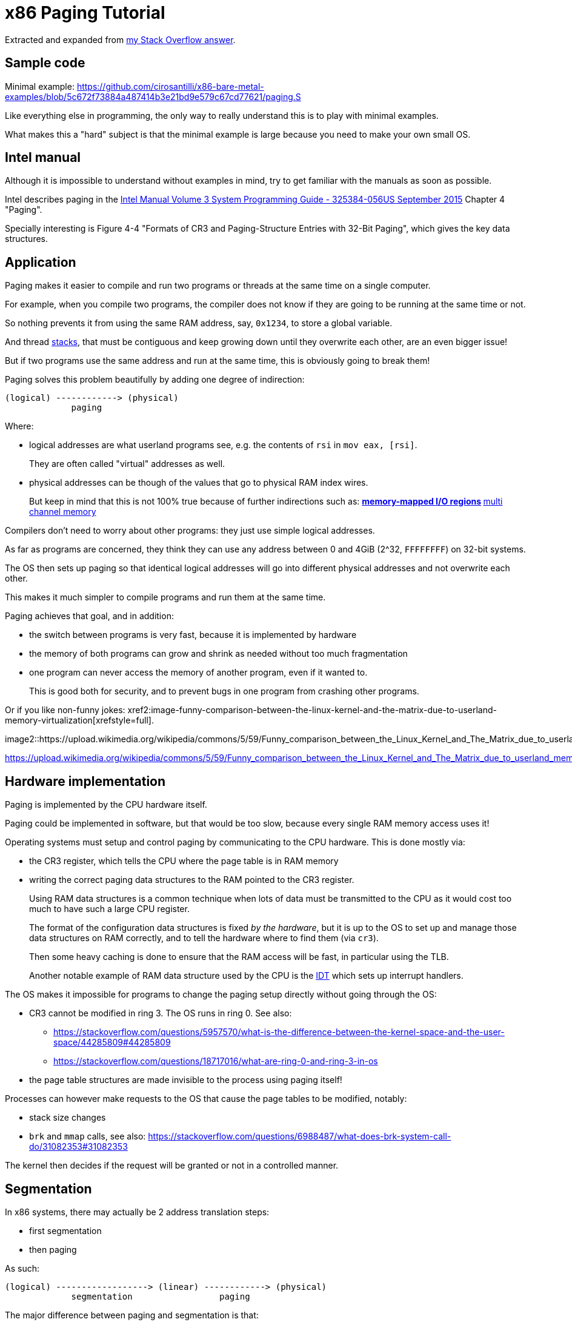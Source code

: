 = x86 Paging Tutorial

Extracted and expanded from https://stackoverflow.com/a/18431262/895245[my Stack Overflow answer].

toc::[]

== Sample code

Minimal example: https://github.com/cirosantilli/x86-bare-metal-examples/blob/5c672f73884a487414b3e21bd9e579c67cd77621/paging.S

Like everything else in programming, the only way to really understand this is to play with minimal examples.

What makes this a "hard" subject is that the minimal example is large because you need to make your own small OS.

== Intel manual

Although it is impossible to understand without examples in mind, try to get familiar with the manuals as soon as possible.

Intel describes paging in the https://web.archive.org/web/20151025081259/http://www.intel.com/content/dam/www/public/us/en/documents/manuals/64-ia-32-architectures-software-developer-system-programming-manual-325384.pdf[Intel Manual Volume 3 System Programming Guide - 325384-056US September 2015] Chapter 4 "Paging".

Specially interesting is Figure 4-4 "Formats of CR3 and Paging-Structure Entries with 32-Bit Paging", which gives the key data structures.

== Application

Paging makes it easier to compile and run two programs or threads at the same time on a single computer.

For example, when you compile two programs, the compiler does not know if they are going to be running at the same time or not.

So nothing prevents it from using the same RAM address, say, `0x1234`, to store a global variable.

And thread https://stackoverflow.com/questions/4584089/what-is-the-function-of-the-push-pop-instructions-used-on-registers-in-x86-ass/33583134#33583134[stacks], that must be contiguous and keep growing down until they overwrite each other, are an even bigger issue!

But if two programs use the same address and run at the same time, this is obviously going to break them!

Paging solves this problem beautifully by adding one degree of indirection:

----
(logical) ------------> (physical)
             paging
----

Where:

* logical addresses are what userland programs see, e.g. the contents of `rsi` in `mov eax, [rsi]`.
+
They are often called "virtual" addresses as well.
* physical addresses can be though of the values that go to physical RAM index wires.
+
But keep in mind that this is not 100% true because of further indirections such as:
** https://en.wikipedia.org/wiki/Memory-mapped_I/O[memory-mapped I/O regions]
** https://en.wikipedia.org/wiki/Multi-channel_memory_architecture[multi channel memory]

Compilers don't need to worry about other programs: they just use simple logical addresses.

As far as programs are concerned, they think they can use any address between 0 and 4GiB (2^32, `FFFFFFFF`) on 32-bit systems.

The OS then sets up paging so that identical logical addresses will go into different physical addresses and not overwrite each other.

This makes it much simpler to compile programs and run them at the same time.

Paging achieves that goal, and in addition:

* the switch between programs is very fast, because it is implemented by hardware
* the memory of both programs can grow and shrink as needed without too much fragmentation
* one program can never access the memory of another program, even if it wanted to.
+
This is good both for security, and to prevent bugs in one program from crashing other programs.

Or if you like non-funny jokes: xref2:image-funny-comparison-between-the-linux-kernel-and-the-matrix-due-to-userland-memory-virtualization[xrefstyle=full].

image2::https://upload.wikimedia.org/wikipedia/commons/5/59/Funny_comparison_between_the_Linux_Kernel_and_The_Matrix_due_to_userland_memory_virtualization.png[]

https://upload.wikimedia.org/wikipedia/commons/5/59/Funny_comparison_between_the_Linux_Kernel_and_The_Matrix_due_to_userland_memory_virtualization.png

== Hardware implementation

Paging is implemented by the CPU hardware itself.

Paging could be implemented in software, but that would be too slow, because every single RAM memory access uses it!

Operating systems must setup and control paging by communicating to the CPU hardware. This is done mostly via:

* the CR3 register, which tells the CPU where the page table is in RAM memory
* writing the correct paging data structures to the RAM pointed to the CR3 register.
+
Using RAM data structures is a common technique when lots of data must be transmitted to the CPU as it would cost too much to have such a large CPU register.
+
The format of the configuration data structures is fixed _by the hardware_, but it is up to the OS to set up and manage those data structures on RAM correctly, and to tell the hardware where to find them (via `cr3`).
+
Then some heavy caching is done to ensure that the RAM access will be fast, in particular using the TLB.
+
Another notable example of RAM data structure used by the CPU is the https://en.wikipedia.org/wiki/Interrupt_descriptor_table[IDT] which sets up interrupt handlers.

The OS makes it impossible for programs to change the paging setup directly without going through the OS:

* CR3 cannot be modified in ring 3. The OS runs in ring 0. See also:
** https://stackoverflow.com/questions/5957570/what-is-the-difference-between-the-kernel-space-and-the-user-space/44285809#44285809
** https://stackoverflow.com/questions/18717016/what-are-ring-0-and-ring-3-in-os
* the page table structures are made invisible to the process using paging itself!

Processes can however make requests to the OS that cause the page tables to be modified, notably:

* stack size changes
* `brk` and `mmap` calls, see also: https://stackoverflow.com/questions/6988487/what-does-brk-system-call-do/31082353#31082353

The kernel then decides if the request will be granted or not in a controlled manner.

== Segmentation

In x86 systems, there may actually be 2 address translation steps:

* first segmentation
* then paging

As such:

----
(logical) ------------------> (linear) ------------> (physical)
             segmentation                 paging
----

The major difference between paging and segmentation is that:

* paging splits RAM into equal sized chunks called pages
* segmentation splits memory into chunks of arbitrary sizes

This is the main advantage of paging, since equal sized chunks make things more manageable by reducing memory fragmentation problems. See also:

* https://stackoverflow.com/questions/16643180/differences-or-similarities-between-segmented-paging-and-paged-segmentation
* https://softwareengineering.stackexchange.com/questions/100047/why-not-segmentation
* https://www.quora.com/What-is-the-difference-between-paging-and-segment-in-memory-management

Paging came after segmentation historically, and largely replaced it for the implementation of virtual memory in modern OSs.

Paging has become so much more popular that support for segmentation was dropped in x86-64 in 64-bit mode, the main mode of operation for new software, where it only exists in compatibility mode, which emulates IA-32.

== Example: simplified single-level paging scheme

This is an example of how paging operates on a _simplified_ version of a x86 architecture to implement a virtual memory space with a `20 | 12` address split (4 KiB page size).

=== Single level paging scheme visualization

This is how the memory could look like in a single level paging scheme:

----
Links   Data                    Physical address

      +-----------------------+ 2^32 - 1
      |                       |
      .                       .
      |                       |
      +-----------------------+ page0 + 4k
      | data of page 0        |
+---->+-----------------------+ page0
|     |                       |
|     .                       .
|     |                       |
|     +-----------------------+ pageN + 4k
|     | data of page N        |
|  +->+-----------------------+ pageN
|  |  |                       |
|  |  .                       .
|  |  |                       |
|  |  +-----------------------+ CR3 + 2^20 * 4
|  +--| entry[2^20-1] = pageN |
|     +-----------------------+ CR3 + 2^20 - 1 * 4
|     |                       |
|     .    many entires       .
|     |                       |
|     +-----------------------+ CR3 + 2 * 4
|  +--| entry[1] = page1      |
|  |  +-----------------------+ CR3 + 1 * 4
+-----| entry[0] = page0      |
   |  +-----------------------+ <--- CR3
   |  |                       |
   |  .                       .
   |  |                       |
   |  +-----------------------+ page1 + 4k
   |  | data of page 1        |
   +->+-----------------------+ page1
      |                       |
      .                       .
      |                       |
      +-----------------------+  0
----

Notice that:

* the CR3 register points to the first entry of the page table
* the page table is just a large array with 2^20 page table entries
* each entry is 4 bytes big, so the array takes up 4 MiB
* each page table contains the physical address a page
* each page is a 4 KiB aligned 4KiB chunk of memory that user processes may use
* we have 2^20 table entries. Since each page is 4KiB == 2^12, this covers the whole 4GiB (2^32) of 32-bit memory

=== Single level paging scheme numerical translation example

Suppose that the OS has setup the following page tables for process 1:

----
entry index   entry address       page address   present
-----------   ------------------  ------------   -------
0             CR3_1 + 0      * 4  0x00001        1
1             CR3_1 + 1      * 4  0x00000        1
2             CR3_1 + 2      * 4  0x00003        1
3             CR3_1 + 3      * 4                 0
...
2^20-1        CR3_1 + 2^20-1 * 4  0x00005        1
----

And for process 2:

----
entry index   entry address       page address   present
-----------   -----------------   ------------   -------
0             CR3_2 + 0      * 4  0x0000A        1
1             CR3_2 + 1      * 4  0x12345        1
2             CR3_2 + 2      * 4                 0
3             CR3_2 + 3      * 4  0x00003        1
...
2^20-1        CR3_2 + 2^20-1 * 4  0xFFFFF        1
----

Before process 1 starts running, the OS sets its `cr3` to point to the page table 1 at `CR3_1`.

When process 1 tries to access a linear address, this is the physical addresses that will be actually accessed:

----
linear     physical
---------  ---------
00000 001  00001 001
00000 002  00001 002
00000 003  00001 003
00000 FFF  00001 FFF
00001 000  00000 000
00001 001  00000 001
00001 FFF  00000 FFF
00002 000  00003 000
FFFFF 000  00005 000
----

To switch to process 2, the OS simply sets `cr3` to `CR3_2`, and now the following translations would happen:

----
linear     physical
---------  ---------
00000 002  0000A 002
00000 003  0000A 003
00000 FFF  0000A FFF
00001 000  12345 000
00001 001  12345 001
00001 FFF  12345 FFF
00004 000  00003 000
FFFFF 000  FFFFF 000
----

Step-by-step translation for process 1 of logical address `0x00000001` to physical address `0x00001001`:

* split the linear address into two parts:
+
----
| page (20 bits) | offset (12 bits) |
----
+
So in this case we would have:
** page = 0x00000. This part must be translated to a physical location.
** offset = 0x001. This part is added directly to the page address, and is not translated: it contains the position _within_ the page.
* look into Page table 1 because `cr3` points to it.
* The hardware knows that this entry is located at RAM address `CR3 + 0x00000 * 4 = CR3`:
** `0x00000` because the page part of the logical address is `0x00000`
** `4` because that is the fixed size in bytes of every page table entry
* since it is present, the access is valid
* by the page table, the location of page number `0x00000` is at `0x00001 * 4K = 0x00001000`.
* to find the final physical address we just need to add the offset:
+
----
  00001 000
+ 00000 001
  ---------
  00001 001
----
+
because `00001` is the physical address of the page looked up on the table and `001` is the offset.
+
We shift `00001` by 12 bits because the pages are always aligned to 4KiB.
+
The offset is always simply added the physical address of the page.
* the hardware then gets the memory at that physical location and puts it in a register.

Another example: for logical address `0x00001001`:

* the page part is `00001`, and the offset part is `001`
* the hardware knows that its page table entry is located at RAM address: `CR3 + 1 * 4` (`1` because of the page part), and that is where it will look for it
* it finds the page address `0x00000` there
* so the final address is `0x00000 * 4k + 0x001 = 0x00000001`

=== Multiple addresses translate to a single physical address

The same linear address can translate to different physical addresses for different processes, depending only on the value inside `cr3`.

Both linear addresses `00002 000` from process 1 and `00004 000` from process 2 point to the same physical address `00003 000`. This is completely allowed by the hardware, and it is up to the operating system to handle such cases.

This often in normal operation because of Copy-on-write (COW), which be explained elsewhere.

Such mappings are sometime called "aliases".

=== Identity mapping

`FFFFF 000` points to its own physical address `FFFFF 000`. This kind of translation is called an "identity mapping", and can be very convenient for OS-level debugging.

=== Page faults

What if Process 1 tries to access `0x00003000`, which is not present?

The hardware notifies the software via a Page Fault Exception.

When an exception happens, the CPU jumps to an address that the OS had previously registered as the fault handler. This is usually done at boot time by the OS.

This could happen for example due to a programming error:

----
int *is = malloc(1);
is[2] = 1;
----

but there are cases where it is not a bug, for example in Linux when:

* the program wants to increase its stack.
+
It just tries to accesses a certain byte in a given possible range, and if the OS is happy it adds that page to the process address space, otherwise, it sends a signal to the process.
* the page was swapped to disk.
+
The OS will need to do some work behind the processes back to get the page back into RAM.
+
The OS can discover that this is the case based on the contents of the rest of the page table entry, since if the present flag is clear, the other entries of the page table entry are completely left for the OS to to what it wants.
+
On Linux for example, when present = 0:
** if all the fields of the page table entry are 0, invalid address.
** else, the page has been swapped to disk, and the actual values of those fields encode the position of the page on the disk.

In any case, the OS needs to know which address generated the Page Fault to be able to deal with the problem. This is why the nice IA32 developers set the value of `cr2` to that address whenever a Page Fault occurs. The exception handler can then just look into `cr2` to get the address.

=== Page table entries

The exact format of table entries is fixed _by the hardware_.

Each page entry can be seen as a `struct` with many fields.

The page table is then an array of `struct`.

On this simplified example, the page table entries contain only two fields:

----
bits   function
-----  -----------------------------------------
20     physical address of the start of the page
1      present flag
----

so in this example the hardware designers could have chosen the size of the page table to b `21` instead of `32` as we've used so far.

All real page table entries have other fields, notably fields to set pages to read-only for Copy-on-write. This will be explained elsewhere.

It would be impractical to align things at 21 bits since memory is addressable by bytes and not bits. Therefore, even in only 21 bits are needed in this case, hardware designers would probably choose 32 to make access faster, and just reserve bits the remaining bits for later usage. The actual value on x86 is 32 bits.

Here is a screenshot from the Intel manual image "Formats of CR3 and Paging-Structure Entries with 32-Bit Paging" showing the structure of a page table in all its glory: xref2:image-x86-page-entry-format[xrefstyle=full].

image2::x86_page_entry_format.png[height=300]

The fields are explained in the manual just after.

=== Page size choice

Why are pages 4KiB anyways?

There is a trade-off between memory wasted in:

* page tables
* extra padding memory within pages

This can be seen with the extreme cases:

* if the page size were 1 byte:
** granularity would be great, and the OS would never have to allocate unneeded padding memory
** but the page table would have 2^32 entries, and take up the entire memory!
* if the page size were 4GiB:
** we would need to swap 4GiB to disk every time a new process becomes active
** the page size would be a single entry, so it would take almost no memory at all

x86 designers have found that 4KiB pages are a good middle ground.

== Example: multi-level paging scheme

=== The problem with single-level paging

The problem with a single-level paging scheme is that it would take up too much RAM: 4G / 4K = 1M entries _per_ process.

If each entry is 4 bytes long, that would make 4M _per process_, which is too much even for a desktop computer: `ps -A | wc -l` says that I am running 244 processes right now, so that would take around 1GB of my RAM!

For this reason, x86 developers decided to use a multi-level scheme that reduces RAM usage.

The downside of this system is that is has a slightly higher access time, as we need to access RAM more times for each translation.

=== K-ary trees to the rescue

The algorithmically minded will have noticed that paging requires https://en.wikipedia.org/wiki/Associative_array[associative array] (like Java `Map` of Python `dict()`) abstract data structure where:

* the keys are linear pages addresses, thus of integer type
* the values are physical page addresses, also of integer type

The single level paging scheme uses a simple array implementation of the associative array:

* the keys are the array index
* this implementation is very fast in time
* but it is too inefficient in memory

and in C pseudo-code it looks like this:

----
linear_address[0]      = physical_address_0
linear_address[1]      = physical_address_1
linear_address[2]      = physical_address_2
...
linear_address[2^20-1] = physical_address_N
----

But there another simple associative array implementation that overcomes the memory problem: an (unbalanced) https://en.wikipedia.org/wiki/K-ary_tree[K-ary tree].

A K-ary tree, is just like a https://en.wikipedia.org/wiki/Binary_tree[binary tree], but with K children instead of 2.

Using a K-ary tree instead of an array implementation has the following trade-offs:

* it uses way less memory
* it is slower since we have to de-reference extra pointers

In C-pseudo code, a 2-level K-ary tree with `K = 2^10` looks like this:

----
level0[0] = &level1_0[0]
    level1_0[0]      = physical_address_0_0
    level1_0[1]      = physical_address_0_1
    ...
    level1_0[2^10-1] = physical_address_0_N
level0[1] = &level1_1[0]
    level1_1[0]      = physical_address_1_0
    level1_1[1]      = physical_address_1_1
    ...
    level1_1[2^10-1] = physical_address_1_N
...
level0[N] = &level1_N[0]
    level1_N[0]      = physical_address_N_0
    level1_N[1]      = physical_address_N_1
    ...
    level1_N[2^10-1] = physical_address_N_N
----

and we have the following arrays:

* one `directory`, which has `2^10` elements. Each element contains a pointer to a page table array.
* up to 2^10 `pagetable` arrays. Each one has `2^10` 4 byte page entries.

and it still contains `2^10 * 2^10 = 2^20` possible keys.

K-ary trees can save up a lot of space, because if we only have one key, then we only need the following arrays:

* one `directory` with 2^10 entries
* one `pagetable` at `directory[0]` with 2^10 entries
* all other `directory[i]` are marked as invalid, don't point to anything, and we don't allocate `pagetable` for them at all

=== Why not a balanced tree

Learned readers will ask themselves: so why use an unbalanced tree instead of balanced one, which offers better asymptotic times https://en.wikipedia.org/wiki/Self-balancing_binary_search_tree?

Likely:

* the maximum number of entries is small enough due to memory size limitations, that we won't waste too much memory with the root directory entry
* different entries would have different levels, and thus different access times
* tree rotations would likely make caching more complicated

=== How the K-ary tree is used in x86

x86's multi-level paging scheme uses a 2 level K-ary tree with 2^10 bits on each level.

Addresses are now split as:

----
| directory (10 bits) | table (10 bits) | offset (12 bits) |
----

Then:

* the top 10 bits are used to walk the top level of the K-ary tree (`level0`)
+
The top table is called a "directory of page tables".
+
`cr3` now points to the location on RAM of the page directory of the current process instead of page tables.
+
Page directory entries are very similar to page table entries except that they point to the physical addresses of page tables instead of physical addresses of pages.
+
Each directory entry also takes up 4 bytes, just like page entries, so that makes 4 KiB per process minimum.
+
Page directory entries also contain a valid flag: if invalid, the OS does not allocate a page table for that entry, and saves memory.
+
Each process has one and only one page directory associated to it (and pointed to by `cr3`), so it will contain at least `2^10 = 1K` page directory entries, much better than the minimum 1M entries required on a single-level scheme.
* the next 10 bits are used to walk the second level of the K-ary tree (`level1`)
+
Second level entries are also called page tables like the single level scheme.
+
Page tables are only allocated only as needed by the OS.
+
Each page table has only `2^10 = 1K` page table entries instead of `2^20` for the single paging scheme.
+
Each process can now have up to `2^10` page tables instead of `2^20` for the single paging scheme.
* the offset is again not used for translation, it only gives the offset within a page

One reason for using 10 bits on the first two levels (and not, say, `12 | 8 | 12` ) is that each Page Table entry is 4 bytes long. Then the 2^10 entries of Page directories and Page Tables will fit nicely into 4Kb pages. This means that it faster and simpler to allocate and deallocate pages for that purpose.

=== Multi-level paging scheme numerical translation example

Page directory given to process by the OS:

----
entry index   entry address      page table address  present
-----------   ----------------   ------------------  --------
0             CR3 + 0      * 4   0x10000             1
1             CR3 + 1      * 4                       0
2             CR3 + 2      * 4   0x80000             1
3             CR3 + 3      * 4                       0
...
2^10-1        CR3 + 2^10-1 * 4                       0
----

Page tables given to process by the OS at `PT1 = 0x10000000` (`0x10000` * 4K):

----
entry index   entry address      page address  present
-----------   ----------------   ------------  -------
0             PT1 + 0      * 4   0x00001       1
1             PT1 + 1      * 4                 0
2             PT1 + 2      * 4   0x0000D       1
...                                  ...
2^10-1        PT1 + 2^10-1 * 4   0x00005       1
----

Page tables given to process by the OS at `PT2  = 0x80000000` (`0x80000` * 4K):

----
entry index   entry address     page address  present
-----------   ---------------   ------------  ------------
0             PT2 + 0     * 4   0x0000A       1
1             PT2 + 1     * 4   0x0000C       1
2             PT2 + 2     * 4                 0
...
2^10-1        PT2 + 0x3FF * 4   0x00003       1
----

where `PT1` and `PT2`: initial position of page table 1 and page table 2 for process 1 on RAM.

With that setup, the following translations would happen:

----
linear    10 10 12 split  physical
--------  --------------  ----------
00000001  000 000 001     00001001
00001001  000 001 001     page fault
003FF001  000 3FF 001     00005001
00400000  001 000 000     page fault
00800001  002 000 001     0000A001
00801004  002 001 004     0000C004
00802004  002 002 004     page fault
00B00001  003 000 000     page fault
----

Let's translate the linear address `0x00801004` step by step:

* In binary the linear address is:
+
----
0    0    8    0    1    0    0    4
0000 0000 1000 0000 0001 0000 0000 0100
----
* Grouping as `10 | 10 | 12` gives:
+
----
0000000010 0000000001 000000000100
0x2        0x1        0x4
----
+
which gives:
+
----
page directory entry = 0x2
page table     entry = 0x1
offset               = 0x4
----
+
So the hardware looks for entry 2 of the page directory.
* The page directory table says that the page table is located at `0x80000 * 4K = 0x80000000`. This is the first RAM access of the process.
+
Since the page table entry is `0x1`, the hardware looks at entry 1 of the page table at `0x80000000`, which tells it that the physical page is located at address `0x0000C * 4K = 0x0000C000`. This is the second RAM access of the process.
* Finally, the paging hardware adds the offset, and the final address is `0x0000C004`.

Page faults occur if either a page directory entry or a page table entry is not present.

The Intel manual gives a picture of this translation process in the image "Linear-Address Translation to a 4-KByte Page using 32-Bit Paging": xref2:image-x86-page-translation[xrefstyle=full]

.x86 Page Translation
image2::x86_page_translation_process.png[height=300]

== 64-bit architectures

64 bits is still too much address for current RAM sizes, so most architectures will use less bits.

x86_64 uses 48 bits (256 TiB), and legacy mode's PAE already allows 52-bit addresses (4 PiB). 56-bits is a likely future candidate.

12 of those 48 bits are already reserved for the offset, which leaves 36 bits.

If a 2 level approach is taken, the best split would be two 18 bit levels.

But that would mean that the page directory would have `2^18 = 256K` entries, which would take too much RAM: close to a single-level paging for 32 bit architectures!

Therefore, 64 bit architectures create even further page levels, commonly 3 or 4.

x86_64 uses 4 levels in a `9 | 9 | 9 | 9` scheme, so that the upper level only takes up only `2^9` higher level entries.

The 48 bits are split equally into two disjoint parts:

----
----------------- FFFFFFFF FFFFFFFF
Top half
----------------- FFFF8000 00000000


Not addressable


----------------- 00007FFF FFFFFFFF
Bottom half
----------------- 00000000 00000000
----

A 5-level scheme is emerging in 2016: https://software.intel.com/sites/default/files/managed/2b/80/5-level_paging_white_paper.pdf which allows 52-bit addresses with 4k pagetables.

== PAE

Physical address extension.

With 32 bits, only 4GB RAM can be addressed.

This started becoming a limitation for large servers, so Intel introduced the PAE mechanism to Pentium Pro.

To relieve the problem, Intel added 4 new address lines, so that 64GB could be addressed.

Page table structure is also altered if PAE is on. The exact way in which it is altered depends on weather PSE is on or off.

PAE is turned on and off via the `PAE` bit of `cr4`.

Even if the total addressable memory is 64GB, individual process are still only able to use up to 4GB. The OS can however put different processes on different 4GB chunks.

== PSE

Page size extension.

Allows for pages to be 4M ( or 2M if PAE is on ) in length instead of 4K.

PSE is turned on and off via the `PAE` bit of `cr4`.

== PAE and PSE page table schemes

If either PAE and PSE are active, different paging level schemes are used:

* no PAE and no PSE: `10 | 10 | 12`
* no PAE and PSE: `10 | 22`.
+
22 is the offset within the 4Mb page, since 22 bits address 4Mb.
* PAE and no PSE: `2 | 9 | 9 | 12`
+
The design reason why 9 is used twice instead of 10 is that now entries cannot fit anymore into 32 bits, which were all filled up by 20 address bits and 12 meaningful or reserved flag bits.
+
The reason is that 20 bits are not enough anymore to represent the address of page tables: 24 bits are now needed because of the 4 extra wires added to the processor.
+
Therefore, the designers decided to increase entry size to 64 bits, and to make them fit into a single page table it is necessary reduce the number of entries to 2^9 instead of 2^10.
+
The starting 2 is a new Page level called Page Directory Pointer Table (PDPT), since it _points_ to page directories and fill in the 32 bit linear address. PDPTs are also 64 bits wide.
+
`cr3` now points to PDPTs which must be on the fist four 4GB of memory and aligned on 32 bit multiples for addressing efficiency. This means that now `cr3` has 27 significative bits instead of 20: 2^5 for the 32 multiples * 2^27 to complete the 2^32 of the first 4GB.
* PAE and PSE: `2 | 9 | 21`
+
Designers decided to keep a 9 bit wide field to make it fit into a single page.
+
This leaves 23 bits. Leaving 2 for the PDPT to keep things uniform with the PAE case without PSE leaves 21 for offset, meaning that pages are 2M wide instead of 4M.

== TLB

The Translation Lookahead Buffer (TLB) is a cache for paging addresses.

Since it is a cache, it shares many of the design issues of the CPU cache, such as associativity level.

This section shall describe a simplified fully associative TLB with 4 single address entries. Note that like other caches, real TLBs are not usually fully associative.

=== Basic operation

After a translation between linear and physical address happens, it is stored on the TLB. For example, a 4 entry TLB starts in the following state:

----
  valid  linear  physical
  -----  ------  --------
> 0      00000   00000
  0      00000   00000
  0      00000   00000
  0      00000   00000
----

The `>` indicates the current entry to be replaced.

and after a page linear address `00003` is translated to a physical address `00005`, the TLB becomes:

----
  valid  linear  physical
  -----  ------  --------
  1      00003   00005
> 0      00000   00000
  0      00000   00000
  0      00000   00000
----

and after a second translation of `00007` to `00009` it becomes:

----
  valid  linear  physical
  -----  ------  --------
  1      00003   00005
  1      00007   00009
> 0      00000   00000
  0      00000   00000
----

Now if `00003` needs to be translated again, hardware first looks up the TLB and finds out its address with a single RAM access `00003 --> 00005`.

Of course, `00000` is not on the TLB since no valid entry contains `00000` as a key.

=== Replacement policy

When TLB is filled up, older addresses are overwritten. Just like CPU cache, the replacement policy is a potentially complex operation, but a simple and reasonable heuristic is to remove the least recently used entry (LRU).

With LRU, starting from state:

----
  valid  linear  physical
  -----  ------  --------
> 1      00003   00005
  1      00007   00009
  1      00009   00001
  1      0000B   00003
----

adding `0000D -> 0000A` would give:

----
  valid  linear  physical
  -----  ------  --------
  1      0000D   0000A
> 1      00007   00009
  1      00009   00001
  1      0000B   00003
----

=== CAM

Using the TLB makes translation faster, because the initial translation takes one access _per TLB level_, which means 2 on a simple 32 bit scheme, but 3 or 4 on 64 bit architectures.

The TLB is usually implemented as an expensive type of RAM called content-addressable memory (CAM). CAM implements an associative map on hardware, that is, a structure that given a key (linear address), retrieves a value.

Mappings could also be implemented on RAM addresses, but CAM mappings may required much less entries than a RAM mapping.

For example, a map in which:

* both keys and values have 20 bits (the case of a simple paging schemes)
* at most 4 values need to be stored at each time

could be stored in a TLB with 4 entries:

----
linear  physical
------  --------
00000   00001
00001   00010
00010   00011
FFFFF   00000
----

However, to implement this with RAM, _it would be necessary to have 2^20 addresses_:

----
linear  physical
------  --------
00000   00001
00001   00010
00010   00011
... (from 00011 to FFFFE)
FFFFF   00000
----

which would be even more expensive than using a TLB.

=== Invalidating entries

When `cr3` changes, all TLB entries are invalidated, because a new page table for a new process is going to be used, so it is unlikely that any of the old entries have any meaning.

The x86 also offers the `invlpg` instruction which explicitly invalidates a single TLB entry. Other architectures offer even more instructions to invalidated TLB entries, such as invalidating all entries on a given range.

== Linux kernel usage

The Linux kernel makes extensive usage of the paging features of x86 to allow fast process switches with small data fragmentation.

=== Play with physical addresses in Linux

Convert virtual addresses to physical from user space with `/proc/<pid>/pagemap` and from kernel space with `virt_to_phys`:

* https://stackoverflow.com/questions/5748492/is-there-any-api-for-determining-the-physical-address-from-virtual-address-in-li/45128487#45128487
* https://github.com/cirosantilli/linux-kernel-module-cheat/blob/1f4f7faebacca75267cc1d63bfeffc30080d017d/kernel_module/user/virt_to_phys_user.c
* `virt_to_phys`:
** https://github.com/cirosantilli/linux-kernel-module-cheat/blob/0677dbd4b582d1a913462d75caad0abf21e87f32/kernel_module/virt_to_phys.c
** https://github.com/cirosantilli/linux-kernel-module-cheat/blob/1f4f7faebacca75267cc1d63bfeffc30080d017d/kernel_module/user/virt_to_phys_user.c

Dump all page tables from userspace with `/proc/<pid>/maps` and `/proc/<pid>/pagemap`:

* https://github.com/cirosantilli/linux-kernel-module-cheat/blob/1f4f7faebacca75267cc1d63bfeffc30080d017d/kernel_module/user/virt_to_phys_user.c
* https://stackoverflow.com/questions/6284810/proc-pid-pagemaps-and-proc-pid-maps-linux/45500208#45500208

Read and write physical addresses from userspace with `/dev/mem`:

* https://stackoverflow.com/questions/12040303/accessing-physical-address-from-user-space/45127890#45127890
* https://free-electrons.com/pub/mirror/devmem2.c

=== Kernel vs process memory layout

The Linux Kernel reserves two zones of virtual memory:

* one for kernel memory
* one for programs

The exact split is configured by `CONFIG_VMSPLIT_...`. By default:

* on 32-bit:
** the bottom 3/4 is program space: `00000000` to `BFFFFFFF`
** the top 1/4 is kernel memory: `C0000000` to `FFFFFFFF`
+
Like this:
+
----
------------------ FFFFFFFF
Kernel
------------------ C0000000
------------------ BFFFFFFF


Process


------------------ 00000000
----
* on 64-bit: currently only 48-bits are actually used, split into two equally sized disjoint spaces. The Linux kernel just assigns:
** the bottom part to processes `00000000 00000000` to `008FFFFF FFFFFFFF`
** the top part to the kernel: `FFFF8000 00000000` to `FFFFFFFF FFFFFFFF`
+
Like this:
+
----
------------------ FFFFFFFF
Kernel
------------------ C0000000


(not addressable)


------------------ BFFFFFFF
Process
------------------ 00000000
----

Kernel memory https://stackoverflow.com/questions/18953598/is-it-true-that-whole-system-space-address-space-in-linux-does-not-use-demand-pa[is also paged].

In previous versions, https://stackoverflow.com/questions/1658757/linux-3-1-virtual-address-split[the paging was continuous, but with HIGHMEM this changed].

There is no clear physical memory split: https://stackoverflow.com/questions/30471742/physical-memory-userspace-kernel-split-on-linux-x86-64

=== Process memory layout

For each process, the virtual address space looks like this:

----
------------------ 2^32 - 1
Stack (grows down)
v v v v v v v v v
------------------

(unmapped)

------------------ Maximum stack size.


(unmapped)


-------------------
mmap
-------------------


(unmapped)


-------------------
^^^^^^^^^^^^^^^^^^^
brk (grows up)
-------------------
BSS
-------------------
Data
-------------------
Text
-------------------

------------------- 0
----

The kernel maintains a list of pages that belong to each process, and synchronizes that with the paging.

If the program accesses memory that does not belong to it, the kernel handles a page-fault, and decides what to do:

* if it is above the maximum stack size, allocate those pages to the process
* otherwise, send a SIGSEGV to the process, which usually kills it

When an ELF file is loaded by the kernel to start a program with the `exec` system call, the kernel automatically registers text, data, BSS and stack for the program.

The `brk` and `mmap` areas can be modified by request of the program through the https://stackoverflow.com/questions/6988487/what-does-brk-system-call-do/31082353#31082353[`brk`] and `mmap` system calls. But the kernel can also deny the program those areas if there is not enough memory.

`brk` and `mmap` can be used to implement `malloc`, or the so called "heap".

`mmap` is also used to load dynamically loaded libraries into the program's memory so that it can access and run it.

Stack allocation: https://stackoverflow.com/questions/17671423/stack-allocation-for-process

Calculating exact addresses Things are complicated by:

* https://en.wikipedia.org/wiki/Address_space_layout_randomization[Address Space Layout Randomization].
* the fact that environment variables, CLI arguments, and some ELF header data take up initial stack space: https://unix.stackexchange.com/questions/145557/how-does-stack-allocation-work-in-linux/239323#239323

Why the text does not start at 0: https://stackoverflow.com/questions/14795164/why-do-linux-program-text-sections-start-at-0x0804800-and-stack-tops-start-at-0

=== Copy-on-write

https://en.wikipedia.org/wiki/Copy-on-write

Besides a missing page, a very common source of page faults is copy-on-write (COW).

Page tables have extra flags that allow the OS to mark a page a read-only.

Those page faults only happen when a process tries to write to the page, and not read from it.

When Linux forks a process:

* instead of copying all the pages, which is unnecessarily costly, it makes the page tables of the two process point to the same physical address.
* it marks those linear addresses as read-only
* whenever one of the processes tries to write to a page, the makes a copy of the physical memory, and updates the pages of the two process to point to the two different physical addresses

=== Linux source tree

In `v4.2`, look under `arch/x86/`:

* `include/asm/pgtable*`
* `include/asm/page*`
* `mm/pgtable*`
* `mm/page*`

There seems to be no structs defined to represent the pages, only macros: `include/asm/page_types.h` is specially interesting. Excerpt:

----
#define _PAGE_BIT_PRESENT   0   /* is present */
#define _PAGE_BIT_RW        1   /* writeable */
#define _PAGE_BIT_USER      2   /* userspace addressable */
#define _PAGE_BIT_PWT       3   /* page write through */
----

`arch/x86/include/uapi/asm/processor-flags.h` defines `CR0`, and in particular the `PG` bit position:

----
#define X86_CR0_PG_BIT      31 /* Paging */
----

== Memory management unit

Paging is done by the https://en.wikipedia.org/wiki/Memory_management_unit[Memory Management Unit] (MMU) part of the CPU.

Like many others (e.g. https://en.wikipedia.org/wiki/X87[x87 co-processor], https://en.wikipedia.org/wiki/Advanced_Programmable_Interrupt_Controller[APIC]), this used to be by separate chip on early days.

It was later integrated into the CPU, but the term MMU still used.

== Second Level Address Translation

https://en.wikipedia.org/wiki/Second_Level_Address_Translation

Two level address translation to make OS emulation more efficient.

== Other architectures

https://stackoverflow.com/a/32258855/895245[Peter Cordes mentions] that some architectures like MIPS leave paging almost completely in the hands of software: a TLB miss runs an OS-supplied function to walk the page tables, and insert the new mapping into the TLB. In such architectures, the OS can use whatever data structure it wants.

=== ARM

Information about ARM paging can be found at: https://github.com/cirosantilli/linux-kernel-module-cheat#arm-paging

== Bibliography

Free:

* https://www.cs.rutgers.edu/~pxk/416/notes/[rutgers-pxk-416] chapter "Memory management: lecture notes"
+
Good historical review of memory organization techniques used by older OS.

Non-free:

* https://www.amazon.com/books/dp/0596005652[bovet05] chapter "Memory addressing"
+
Reasonable intro to x86 memory addressing. Missing some good and simple examples.
